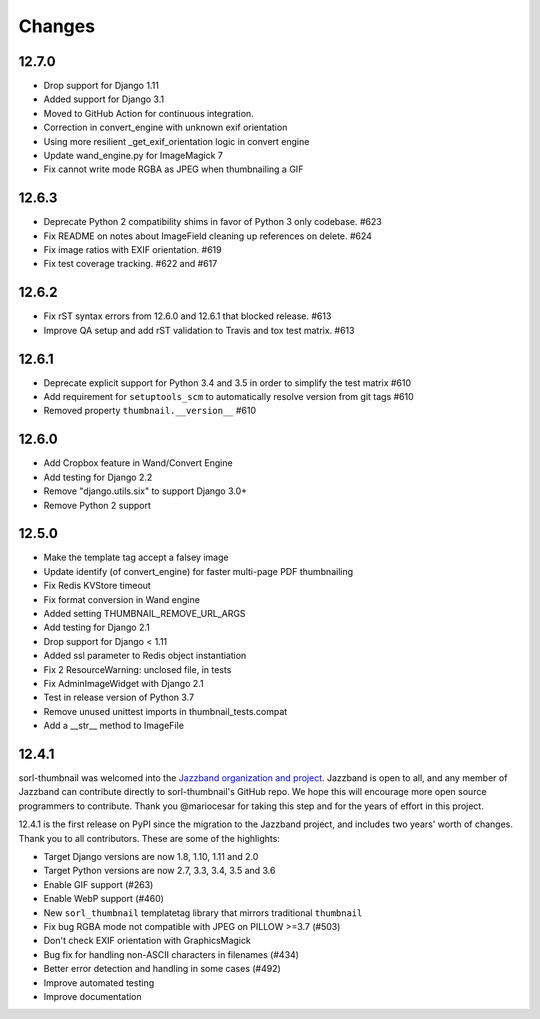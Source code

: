 =======
Changes
=======

12.7.0
======
* Drop support for Django 1.11
* Added support for Django 3.1
* Moved to GitHub Action for continuous integration.
* Correction in convert_engine with unknown exif orientation
* Using more resilient _get_exif_orientation logic in convert engine
* Update wand_engine.py for ImageMagick 7
* Fix cannot write mode RGBA as JPEG when thumbnailing a GIF


12.6.3
======

* Deprecate Python 2 compatibility shims in favor of Python 3 only codebase. #623
* Fix README on notes about ImageField cleaning up references on delete. #624
* Fix image ratios with EXIF orientation. #619
* Fix test coverage tracking. #622 and #617


12.6.2
======

* Fix rST syntax errors from 12.6.0 and 12.6.1 that blocked release. #613
* Improve QA setup and add rST validation to Travis and tox test matrix. #613


12.6.1
======

* Deprecate explicit support for Python 3.4 and 3.5 in order to simplify the test matrix #610
* Add requirement for ``setuptools_scm`` to automatically resolve version from git tags #610
* Removed property ``thumbnail.__version__`` #610


12.6.0
======

* Add Cropbox feature in Wand/Convert Engine
* Add testing for Django 2.2
* Remove "django.utils.six" to support Django 3.0+
* Remove Python 2 support


12.5.0
======

* Make the template tag accept a falsey image
* Update identify (of convert_engine) for faster multi-page PDF thumbnailing
* Fix Redis KVStore timeout
* Fix format conversion in Wand engine
* Added setting THUMBNAIL_REMOVE_URL_ARGS
* Add testing for Django 2.1
* Drop support for Django < 1.11
* Added ssl parameter to Redis object instantiation
* Fix 2 ResourceWarning: unclosed file, in tests
* Fix AdminImageWidget with Django 2.1
* Test in release version of Python 3.7
* Remove unused unittest imports in thumbnail_tests.compat
* Add a __str__ method to ImageFile


12.4.1
======

sorl-thumbnail was welcomed into the `Jazzband organization and project
<https://jazzband.co/>`__. Jazzband is open to all, and any member of Jazzband
can contribute directly to sorl-thumbnail's GitHub repo. We hope this will
encourage more open source programmers to contribute. Thank you @mariocesar for
taking this step and for the years of effort in this project.

12.4.1 is the first release on PyPI since the migration to the Jazzband
project, and includes two years' worth of changes. Thank you to all
contributors. These are some of the highlights:

* Target Django versions are now 1.8, 1.10, 1.11 and 2.0
* Target Python versions are now 2.7, 3.3, 3.4, 3.5 and 3.6
* Enable GIF support (#263)
* Enable WebP support (#460)
* New ``sorl_thumbnail`` templatetag library that mirrors traditional ``thumbnail``
* Fix bug RGBA mode not compatible with JPEG on PILLOW >=3.7 (#503)
* Don't check EXIF orientation with GraphicsMagick
* Bug fix for handling non-ASCII characters in filenames (#434)
* Better error detection and handling in some cases (#492)
* Improve automated testing
* Improve documentation
